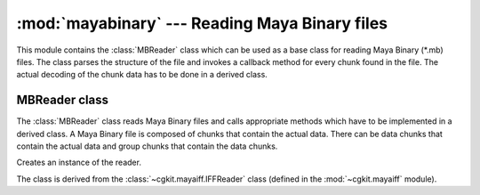 
:mod:`mayabinary` --- Reading Maya Binary files
===============================================

.. module:: cgkit.mayabinary
   :synopsis: Reading Maya Binary files


This module contains the :class:`MBReader` class which can be used as a base
class for reading Maya Binary (\*.mb) files. The class parses the structure of
the file and invokes a callback method for every chunk found in the file. The
actual decoding of the chunk data has to be done in a derived class.

.. % ----------------------------------------------------------------


MBReader class
--------------

The :class:`MBReader` class reads Maya Binary files and calls appropriate
methods which have to be implemented in a derived class. A Maya Binary file is
composed of chunks that contain the actual data. There can be data chunks that
contain the actual data and group chunks that contain the data chunks.


.. class:: MBReader()

   Creates an instance of the reader.
   
   The class is derived from the :class:`~cgkit.mayaiff.IFFReader` class (defined in the
   :mod:`~cgkit.mayaiff` module). 

.. attribute:: MBReader.filename

   The file name (if it could be obtained). This may be used for generating warning
   or error messages.


.. method:: MBReader.read(file)

   Read the content of a file. *file* is either a file like object that can be used
   to read the content of the file or the name of a file.


.. method:: MBReader.abort()

   Aborts reading the current file. This method can be called in handler methods to
   abort reading the file.


.. method:: MBReader.onBeginGroup(chunk)

   Callback that is called whenever a new group tag begins. *chunk* is a
   :class:`~cgkit.mayaiff.GroupChunk` object containing information about the
   group chunk.


.. method:: MBReader.onEndGroup(chunk)

   Callback that is called whenever a group goes out of scope. *chunk* is a
   :class:`~cgkit.mayaiff.GroupChunk` object containing information
   about the group chunk (it is the same instance that was passed to
   :meth:`onBeginGroup`).


.. method:: MBReader.onDataChunk(chunk)

   Callback that is called for each data chunk. *chunk* is a :class:`~cgkit.mayaiff.Chunk` object
   that contains information about the chunk and that
   can be used to read the actual chunk data.

